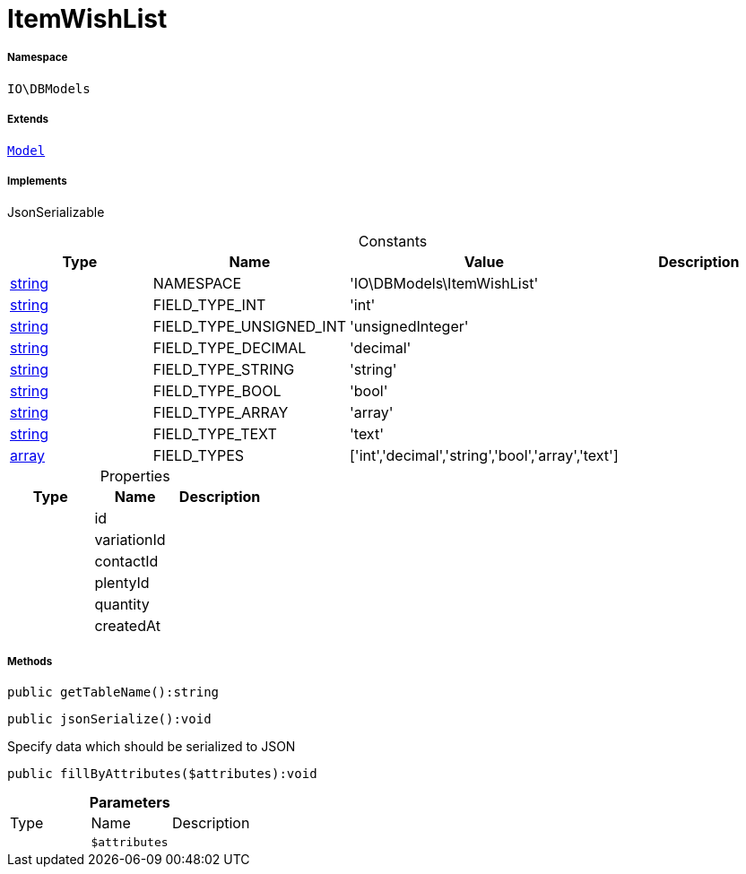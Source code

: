 :table-caption!:
:example-caption!:
:source-highlighter: prettify
:sectids!:
[[io__itemwishlist]]
= ItemWishList





===== Namespace

`IO\DBModels`

===== Extends
xref:stable7@interface::Plugin.adoc#plugin_contracts_model[`Model`]

===== Implements
JsonSerializable


.Constants
|===
|Type |Name |Value |Description

|link:http://php.net/string[string^]
    |NAMESPACE
    |'IO\DBModels\ItemWishList'
    |
|link:http://php.net/string[string^]
    |FIELD_TYPE_INT
    |'int'
    |
|link:http://php.net/string[string^]
    |FIELD_TYPE_UNSIGNED_INT
    |'unsignedInteger'
    |
|link:http://php.net/string[string^]
    |FIELD_TYPE_DECIMAL
    |'decimal'
    |
|link:http://php.net/string[string^]
    |FIELD_TYPE_STRING
    |'string'
    |
|link:http://php.net/string[string^]
    |FIELD_TYPE_BOOL
    |'bool'
    |
|link:http://php.net/string[string^]
    |FIELD_TYPE_ARRAY
    |'array'
    |
|link:http://php.net/string[string^]
    |FIELD_TYPE_TEXT
    |'text'
    |
|link:http://php.net/array[array^]
    |FIELD_TYPES
    |['int','decimal','string','bool','array','text']
    |
|===


.Properties
|===
|Type |Name |Description

| 
    |id
    |
| 
    |variationId
    |
| 
    |contactId
    |
| 
    |plentyId
    |
| 
    |quantity
    |
| 
    |createdAt
    |
|===


===== Methods

[source%nowrap, php]
----

public getTableName():string

----









[source%nowrap, php]
----

public jsonSerialize():void

----







Specify data which should be serialized to JSON

[source%nowrap, php]
----

public fillByAttributes($attributes):void

----









.*Parameters*
|===
|Type |Name |Description
| 
a|`$attributes`
|
|===


